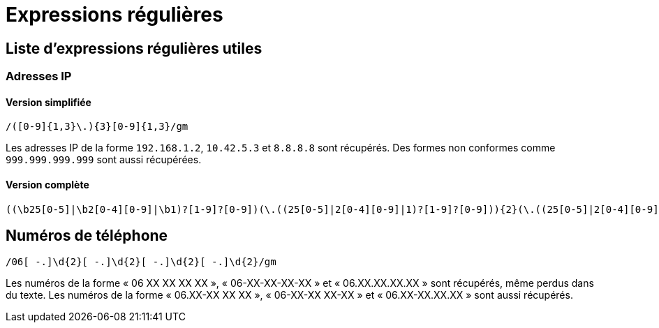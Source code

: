 = Expressions régulières

== Liste d'expressions régulières utiles

=== Adresses IP

==== Version simplifiée

[source]
----
/([0-9]{1,3}\.){3}[0-9]{1,3}/gm
----

Les adresses IP de la forme `192.168.1.2`, `10.42.5.3` et `8.8.8.8` sont récupérés.
Des formes non conformes comme `999.999.999.999` sont aussi récupérées.

==== Version complète

[source]
----
((\b25[0-5]|\b2[0-4][0-9]|\b1)?[1-9]?[0-9])(\.((25[0-5]|2[0-4][0-9]|1)?[1-9]?[0-9])){2}(\.((25[0-5]|2[0-4][0-9]|1)?[1-9]?[0-9]))\b
----

== Numéros de téléphone

[source]
----
/06[ -.]\d{2}[ -.]\d{2}[ -.]\d{2}[ -.]\d{2}/gm
----

Les numéros de la forme « 06 XX XX XX XX », « 06-XX-XX-XX-XX » et « 06.XX.XX.XX.XX » sont récupérés, même perdus dans du texte.
Les numéros de la forme « 06.XX-XX XX XX », « 06-XX-XX XX-XX » et « 06.XX-XX.XX.XX » sont aussi récupérés.
